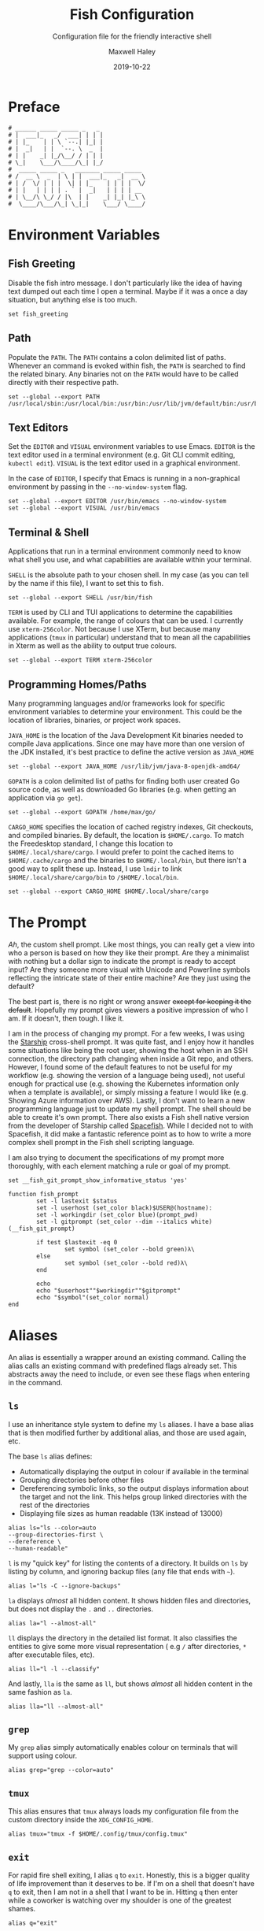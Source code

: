 #+TITLE: Fish Configuration
#+SUBTITLE: Configuration file for the friendly interactive shell 
#+AUTHOR: Maxwell Haley
#+EMAIL: maxwell.r.haley@gmail.com
#+DATE: 2019-10-22
#  LocalWords:  Kubernetes Autoscale Rollout Starship Spacefish repo

* Preface
	#+BEGIN_SRC fish :tangle yes :tangle config.fish
	# ______ _____ _____ _   _
	# |  ___|_   _/  ___| | | |
	# | |_    | | \ `--.| |_| |
	# |  _|   | |  `--. \  _  |
	# | |    _| |_/\__/ / | | |
	# \_|    \___/\____/\_| |_/
	#  _____ _____ _   _______ _____ _____ 
	# /  __ \  _  | \ | |  ___|_   _|  __ \
	# | /  \/ | | |  \| | |_    | | | |  \/
	# | |   | | | | . ` |  _|   | | | | __ 
	# | \__/\ \_/ / |\  | |    _| |_| |_\ \
	#  \____/\___/\_| \_|_|    \___/ \____/
	#+END_SRC

* Environment Variables
** Fish Greeting
	 Disable the fish intro message. I don't particularly like the idea of having
	 text dumped out each time I open a terminal. Maybe if it was a once a day
	 situation, but anything else is too much.

	 #+BEGIN_SRC fish :tangle yes :tangle config.fish
		 set fish_greeting
	 #+END_SRC

** Path 
	 Populate the ~PATH~. The ~PATH~ contains a colon delimited list of paths.
	 Whenever an command is evoked within fish, the ~PATH~ is searched to
	 find the related binary. Any binaries not on the ~PATH~ would have to be
	 called directly with their respective path.

	 #+BEGIN_SRC fish :tangle yes :tangle config.fish
		 set --global --export PATH /usr/local/sbin:/usr/local/bin:/usr/bin:/usr/lib/jvm/default/bin:/usr/bin/site_perl:/usr/bin/vendor_perl:/usr/bin/core_perl:/bin:/usr/games:/home/max/.local/bin:/usr/sbin:/sbin:/home/max/go/bin:/home/max/bin:/snap/bin:/home/max/.cargo/bin:/home/max/.yarn/bin
	 #+END_SRC

** Text Editors
	 Set the ~EDITOR~ and ~VISUAL~ environment variables to use Emacs. ~EDITOR~ is
	 the text editor used in a terminal environment (e.g. Git CLI commit editing,
	 ~kubectl edit~). ~VISUAL~ is the text editor used in a graphical environment.

	 In the case of ~EDITOR~, I specify that Emacs is running in a non-graphical
	 environment by passing in the ~--no-window-system~ flag.

	 #+BEGIN_SRC fish :tangle yes :tangle config.fish
		 set --global --export EDITOR /usr/bin/emacs --no-window-system
		 set --global --export VISUAL /usr/bin/emacs
	 #+END_SRC

** Terminal & Shell
	 Applications that run in a terminal environment commonly need to know what
	 shell you use, and what capabilities are available within your terminal.
	 
	 ~SHELL~ is the absolute path to your chosen shell. In my case (as you can
	 tell by the name if this file), I want to set this to fish.
	 
	 #+BEGIN_SRC fish :tangle yes :tangle config.fish
		 set --global --export SHELL /usr/bin/fish
	 #+END_SRC
	 
	 ~TERM~ is used by CLI and TUI applications to determine the capabilities
	 available. For example, the range of colours that can be used. I currently
	 use ~xterm-256color~. Not because I use XTerm, but because many applications
	 (~tmux~ in particular) understand that to mean all the capabilities in Xterm
	 as well as the ability to output true colours.
	 
	 #+BEGIN_SRC fish :tangle yes :tangle config.fish
		 set --global --export TERM xterm-256color
	 #+END_SRC
	 
** Programming Homes/Paths
	 Many programming languages and/or frameworks look for specific environment
	 variables to determine your environment. This could be the location of 
	 libraries, binaries, or project work spaces.
	 
	 ~JAVA_HOME~ is the location of the Java Development Kit binaries needed to
	 compile Java applications. Since one may have more than one version of the
	 JDK installed, it's best practice to define the active version as
	 ~JAVA_HOME~
	 
	 #+BEGIN_SRC fish :tangle yes :tangle config.fish
		 set --global --export JAVA_HOME /usr/lib/jvm/java-8-openjdk-amd64/
	 #+END_SRC
	 
	 ~GOPATH~ is a colon delimited list of paths for finding both user created
	 Go source code, as well as downloaded Go libraries (e.g. when getting an
	 application via ~go get~).
	 
	 #+BEGIN_SRC fish :tangle yes :tangle config.fish
		 set --global --export GOPATH /home/max/go/
	 #+END_SRC

	 ~CARGO_HOME~ specifies the location of cached registry indexes, Git
	 checkouts, and compiled binaries. By default, the location is ~$HOME/.cargo~.
	 To match the Freedesktop standard, I change this location to
	 ~$HOME/.local/share/cargo~. I would prefer to point the cached items to
	 ~$HOME/.cache/cargo~ and the binaries to ~$HOME/.local/bin~, but there
	 isn't a good way to split these up. Instead, I use ~lndir~ to link
	 ~$HOME/.local/share/cargo/bin~ to ~/$HOME/.local/bin~.

	 #+BEGIN_SRC fish :tangle yes :tangle config.fish
		 set --global --export CARGO_HOME $HOME/.local/share/cargo
	 #+END_SRC

* The Prompt
	/Ah/, the custom shell prompt. Like most things, you can really get a view
	into who a person is based on how they like their prompt. Are they a
	minimalist with nothing but a dollar sign to indicate the prompt is ready
	to accept input? Are they someone more visual with Unicode and Powerline
	symbols reflecting the intricate state of their entire machine? Are they just
	using the default?
	
	The best part is, there is no right or wrong answer +except for keeping it
	the default+. Hopefully my prompt gives viewers a positive impression of who
	I am. If it doesn't, then tough. I like it.
	
	I am in the process of changing my prompt. For a few weeks, I was using the
	[[https://starship.rs/][Starship]] cross-shell prompt. It was quite fast, and I enjoy how it handles
	some situations like being the root user, showing the host when in an
	SSH connection, the directory path changing when inside a Git repo, and
	others. However, I found some of the default features to not be useful
	for my workflow (e.g. showing the version of a language being used), not
	useful enough for practical use (e.g. showing the Kubernetes information
	only when a template is available), or simply missing a feature I would
	like (e.g. Showing Azure information over AWS). Lastly, I don't want to
	learn a new programming language just to update my shell prompt. The shell
	should be able to create it's own prompt. There also exists a Fish shell
	native version from the developer of Starship called [[https://github.com/matchai/spacefish][Spacefish]]. While
	I decided not to with Spacefish, it did make a fantastic reference point
	as to how to write a more complex shell prompt in the Fish shell scripting
	language.

	I am also trying to document the specifications of my prompt more thoroughly,
	with each element matching a rule or goal of my prompt.

	#+BEGIN_SRC fish :tangle yes :tangle config.fish
		set __fish_git_prompt_show_informative_status 'yes'

		function fish_prompt
				set -l lastexit $status
				set -l userhost (set_color black)$USER@(hostname):
				set -l workingdir (set_color blue)(prompt_pwd)
				set -l gitprompt (set_color --dim --italics white)(__fish_git_prompt)

				if test $lastexit -eq 0
						set symbol (set_color --bold green)λ\ 
				else
						set symbol (set_color --bold red)λ\ 
				end

				echo
				echo "$userhost""$workingdir""$gitprompt"
				echo "$symbol"(set_color normal)
		end
	#+END_SRC

* Aliases
	An alias is essentially a wrapper around an existing command. Calling the
	alias calls an existing command with predefined flags already set. This
	abstracts away the need to include, or even see these flags when entering
	in the command. 

** 	~ls~
	 I use an inheritance style system to define my ~ls~ aliases. I have a base
	 alias that is then modified further by additional alias, and those are used
	 again, etc.
	 
	 The base ~ls~ alias defines:
	 - Automatically displaying the output in colour if available in the terminal
	 - Grouping directories before other files
	 - Dereferencing symbolic links, so the output displays information about the
		 target and not the link. This helps group linked directories with the rest
		 of the directories
	 - Displaying file sizes as human readable (13K instead of 13000)

	#+BEGIN_SRC fish :tangle yes :tangle config.fish
		alias ls="ls --color=auto 
		--group-directories-first \
		--dereference \
		--human-readable"
	#+END_SRC

	~l~ is my "quick key" for listing the contents of a directory. It builds on
	~ls~ by listing by column, and ignoring backup files (any file that ends with
	~~~).

	#+BEGIN_SRC fish :tangle yes :tangle config.fish
		alias l="ls -C --ignore-backups"
	#+END_SRC

	~la~ displays /almost/ all hidden content. It shows hidden files and
	directories, but does not display the ~.~ and ~..~ directories.

	#+BEGIN_SRC fish :tangle yes :tangle config.fish
		alias la="l --almost-all"
	#+END_SRC

	~ll~ displays the directory in the detailed list format. It also classifies
	the entities to give some more visual representation ( e.g ~/~ after 
	directories, ~*~ after executable files, etc).

	#+BEGIN_SRC fish :tangle yes :tangle config.fish
		alias ll="l -l --classify"
	#+END_SRC
	
	And lastly, ~lla~ is the same as ~ll~, but shows /almost/ all hidden content
	in the same fashion as ~la~.
	
	#+BEGIN_SRC fish :tangle yes :tangle config.fish
		alias lla="ll --almost-all"
	#+END_SRC

** ~grep~
	 My ~grep~ alias simply automatically enables colour on terminals that will
	 support using colour.
	 
	#+BEGIN_SRC fish :tangle yes :tangle config.fish
		alias grep="grep --color=auto"
	#+END_SRC

** ~tmux~
	This alias ensures that ~tmux~ always loads my configuration file from the
	custom directory inside the ~XDG_CONFIG_HOME~.
	
	#+BEGIN_SRC fish :tangle yes :tangle config.fish
		alias tmux="tmux -f $HOME/.config/tmux/config.tmux"
	#+END_SRC

** ~exit~ 
	For rapid fire shell exiting, I alias ~q~ to ~exit~. Honestly, this is a
	bigger quality of life improvement than it deserves to be. If I'm on a
	shell that doesn't have ~q~ to exit, then I am not in a shell that I want
	to be in. Hitting ~q~ then enter while a coworker is watching over my shoulder
	is one of the greatest shames.
	
	#+BEGIN_SRC fish :tangle yes :tangle config.fish
		alias q="exit"
	#+END_SRC

** ~vim~
	 While I use Emacs as my day-to-day editor. There are some situations where I
	 do use Vim. Mostly if I need to make a quick edit in place while in the
	 terminal, or if I am on a remote machine where Emacs use isn't appropriate.
	 See my Micro-Vim Configuration file for more information.

	 #+BEGIN_SRC fish :tangle yes :tangle config.fish
		alias vim="vim -u $HOME/.config/vim/config.vim"
	 #+END_SRC

** Bookmarks
	 Bookmarks are aliases for changing to a commonly used directory. They start
	 with ~bk_~ for easy tab-completion cycling.

	#+BEGIN_SRC fish :tangle yes :tangle config.fish
		alias bk_config="cd $HOME/git/dotfiles"
		alias bk_go="cd $GOPATH"
	#+END_SRC

* Abbreviations
	While aliases abstract away default flags and arguments, abbreviations
	expose flags and arguments to be pondered on and manipulated. Entering an
	abbreviation followed by space or enter will expand that abbreviation to its
	full form. In the case of pressing space, this means one would be met with
	all of the flags and arguments prior to evoking the command.

	This is very practical for CLI tools that have many commands and flags, as
	well as just being able to have a near ready to run command without having
	to memorize the arguments needed or open the manpage.
	
	For example, the abbreviation ~gcheckb~ expands to ~git checkout -b~. Never
	again to I need to remember the flag to automatically create the branch on
	checkout. I prefer using long-form flags when possible, and abbreviations
	make is very easy to use them in my commands without having to type them in
	manually. An example of this benefit would be ~kcreate-cm-file~ expanding
	to ~kubectl create configmap --from-file=~. Lastly, in some cases I may
	want to put a placeholder in the command to remind me to enter in something
	that isn't marked with a flag. I can add these to the abbreviation, and after
	expanding it open the contents in my ~EDITOR~ with ~Alt+V~ to fill in what
	is needed. Very handy in my opinion.

** Git Abbreviations
	 Git is a fantastic source code management solution with a sometimes
	 annoying, sometimes awful, interface. Little inconsistencies here and there
	 mixed with an awkward combination of sub-commands and flags can make working
	 with Git on the CLI a hassle. You'll notice that none of these abbreviations
	 help with the interface issues, because I am a baddie.
	 
	 #+BEGIN_SRC fish :tangle yes :tangle config.fish
		 abbr --add --global gstat git status
		 abbr --add --global gcomm git commit
		 abbr --add --global gpush git push
		 abbr --add --global gpull git pull
		 abbr --add --global gfetch git fetch
		 abbr --add --global gadd git add
		 abbr --add --global gdiff git diff
		 abbr --add --global glog git log
		 abbr --add --global gcheck git checkout
		 abbr --add --global gcheckb git checkout -b
		 abbr --add --global gbranch git branch
	 #+END_SRC

** Docker Abbreviations
	As with the Git abbreviations, I haven't really taken full advantage of the
	expansion properties to make working with Docker easier. These are mostly
	just shortcuts.
	
	 #+BEGIN_SRC fish :tangle yes :tangle config.fish
		 abbr --add --global dattach docker attach
		 abbr --add --global dbuild docker build
		 abbr --add --global dcont docker container
		 abbr --add --global dexec docker exec
		 abbr --add --global dexb docker exec 
		 abbr --add --global dimg docker image
		 abbr --add --global dimgls docker images 
		 abbr --add --global dinsp docker inspect 
		 abbr --add --global dlogin docker login 
		 abbr --add --global dlogs docker logs 
		 abbr --add --global dps docker ps
		 abbr --add --global dpush docker push
		 abbr --add --global drun docker run
		 abbr --add --global dsec docker secret
		 abbr --add --global dserv docker service
		 abbr --add --global dstack docker stack
		 abbr --add --global dstart docker start
		 abbr --add --global dstop docker stop
		 abbr --add --global dswarm docker swarm
		 abbr --add --global dtag docker tag
		 abbr --add --global dtop docker top
		 abbr --add --global dvol docker volume
	 #+END_SRC

** Kubernetes Abbreviations
	 Now here is where I abuse abbreviations. Most of the K8 abbreviations
	 follow a common pattern:

	 - The letter ~k~
	 - The sub-command, or a short form version of the sub-command
	 - A hyphen
	 - The ~api-resource~, or the short form of the ~api-resource~
	 
	There is also often a base command that does not include the target resource,
	and a ~-file~ of the base command that is looking for a resource YAML
	template. I use this pattern to make it easy to tab-complete through possible
	abbreviations using the build in fish auto-complete interface, which gives
	an interactive menu and context.

*** Create
	 #+BEGIN_SRC fish :tangle yes :tangle config.fish
		 abbr --add --global kcreate kubectl create
		 abbr --add --global kcreate-file kubectl create --filename

		 abbr --add --global kcreate-cj kubectl create cronjob --image= --schedule=
		 abbr --add --global kcreate-clusterrolebindings kubectl clusterrolebinding
		 abbr --add --global kcreate-clusterroles kubectl clusterrole
		 abbr --add --global kcreate-cm kubectl create configmap
		 abbr --add --global kcreate-cm-file kubectl create configmap --from-file=
		 abbr --add --global kcreate-cm-literal kubectl create configmap --from-literal=
		 abbr --add --global kcreate-deploy kubectl create deployment --image=
		 abbr --add --global kcreate-ns kubectl create namespace
		 abbr --add --global kcreate-pc kubectl create priorityclass --value=
		 abbr --add --global kcreate-pdb kubectl create poddisruptionbudget --selector= --min-available=
		 abbr --add --global kcreate-quota kubectl create quota --hard=
		 abbr --add --global kcreate-role kubectl create role --verb= --resource=
		 abbr --add --global kcreate-rolebinding-clusterrole kubectl create rolebinding --clusterrole=
		 abbr --add --global kcreate-rolebinding-role kubectl create rolebinding --role=
		 abbr --add --global kcreate-secret-dr kubectl create secret docker-registry --docker-username= --docker-password= --docker-email= --docker-server=
		 abbr --add --global kcreate-secret-generic-file kubectl create secret generic --from-file=
		 abbr --add --global kcreate-secret-generic-literal kubectl create secret generic --from-literal=
		 abbr --add --global kcreate-secret-tls kubectl create secret tls --cert= --key=
		 abbr --add --global kcreate-svc-clusterip kubectl create service clusterip
		 abbr --add --global kcreate-svc-externalname kubectl create service externalname --external-name
		 abbr --add --global kcreate-svc-loadbalancer kubectl create service loadbalancer --tcp
		 abbr --add --global kcreate-svc-nodeport kubectl create service nodeport --tcp
		 abbr --add --global kcreate-svc-serviceaccount kubectl create service serviceaccount
	 #+END_SRC

*** Get
	 #+BEGIN_SRC fish :tangle yes :tangle config.fish
		 abbr --add --global kls kubectl get
		 abbr --add --global kls-file kubectl get --filename

		 abbr --add --global kls-apisvc kubectl get apiservices
		 abbr --add --global kls-cj kubectl get cronjobs
		 abbr --add --global kls-clusterrolebindings kubectl get clusterrolebindings
		 abbr --add --global kls-clusterroles kubectl get clusterroles
		 abbr --add --global kls-cm kubectl get configmaps
		 abbr --add --global kls-controllerrevisions kubectl get controllerrevisions
		 abbr --add --global kls-crd kubectl get customresourcedefinitions
		 abbr --add --global kls-cs kubectl get componentstatuses
		 abbr --add --global kls-csr kubectl get certificatesigningrequests
		 abbr --add --global kls-deploy kubectl get deployments
		 abbr --add --global kls-ds kubectl get daemonsets
		 abbr --add --global kls-ep kubectl get endpoints
		 abbr --add --global kls-ev kubectl get events
		 abbr --add --global kls-hpa kubectl get horizontalpodautoscalers
		 abbr --add --global kls-ing kubectl get ingresses
		 abbr --add --global kls-jobs kubectl get jobs
		 abbr --add --global kls-leases kubectl get leases
		 abbr --add --global kls-limits kubectl get limitranges
		 abbr --add --global kls-lsar kubectl get localsubjectaccessreviews
		 abbr --add --global kls-mwhc svc kubectl get mutatingwebhookconfigurations
		 abbr --add --global kls-netpol kubectl get networkpolicies
		 abbr --add --global kls-no kubectl get nodes
		 abbr --add --global kls-ns kubectl get namespaces
		 abbr --add --global kls-pc kubectl get priorityclasses
		 abbr --add --global kls-pdb kubectl get poddisruptionbudgets
		 abbr --add --global kls-po kubectl get pods
		 abbr --add --global kls-podtemplates kubectl get podtemplates
		 abbr --add --global kls-psp kubectl get podsecuritypolicies
		 abbr --add --global kls-pv kubectl get persistentvolumes
		 abbr --add --global kls-pvc kubectl get persistentvolumeclaims
		 abbr --add --global kls-quotas kubectl get resourcequotas
		 abbr --add --global kls-rc kubectl get replicationcontrollers
		 abbr --add --global kls-rolebindings kubectl get rolebindings
		 abbr --add --global kls-roles kubectl get roles
		 abbr --add --global kls-rs kubectl get replicasets
		 abbr --add --global kls-sa kubectl get serviceaccounts
		 abbr --add --global kls-sar kubectl get subjectaccessreviews
		 abbr --add --global kls-sc kubectl get storageclasses
		 abbr --add --global kls-secrets kubectl get secrets
		 abbr --add --global kls-ssac kubectl get selfsubjectaccessreviews
		 abbr --add --global kls-ssrr kubectl get selfsubjectrulesreviews
		 abbr --add --global kls-sts kubectl get statefulsets
		 abbr --add --global kls-volumeattachements kubectl get volumeattachments
		 abbr --add --global kls-vwhc kubectl get validatingwebhookconfigurations
	 #+END_SRC
*** Run
	 #+BEGIN_SRC fish :tangle yes :tangle config.fish
		 abbr --add --global krun kubectl run --image=
		 abbr --add --global krun-port kubectl run --image= --port=
	 #+END_SRC
*** Expose
	 #+BEGIN_SRC fish :tangle yes :tangle config.fish
		 abbr --add --global kexp kubectl expose --port= --target-port= \# Target is host
		 abbr --add --global kexp-file kubectl expose --filename --port= --target-port= \# Target is host

		 abbr --add --global kexp-po kubectl expose pod --port= --target-port= \# Target is host
		 abbr --add --global kexp-svc kubectl expose service --port= --target-port= \# Target is host
		 abbr --add --global kexp-rc kubectl expose replicationcontroller --port= --target-port= \# Target is host
		 abbr --add --global kexp-deploy kubectl expose deployment --port= --target-port= \# Target is host
		 abbr --add --global kexp-rs kubectl expose replicaset --port= --target-port= \# Target is host
	 #+END_SRC
*** Delete
	 #+BEGIN_SRC fish :tangle yes :tangle config.fish
		 abbr --add --global krm kubectl delete
		 abbr --add --global krm-file kubectl delete --filename

		 abbr --add --global krm-apisvc kubectl delete apiservice
		 abbr --add --global krm-cj kubectl delete cronjob
		 abbr --add --global krm-clusterrolebinding kubectl delete clusterrolebinding
		 abbr --add --global krm-clusterrole kubectl delete clusterrole
		 abbr --add --global krm-cm kubectl delete configmap
		 abbr --add --global krm-controllerrevision kubectl delete controllerrevision
		 abbr --add --global krm-crd kubectl delete customresourcedefinition
		 abbr --add --global krm-cs kubectl delete componentstatuse
		 abbr --add --global krm-csr kubectl delete certificatesigningrequest
		 abbr --add --global krm-deploy kubectl delete deployment
		 abbr --add --global krm-ds kubectl delete daemonset
		 abbr --add --global krm-ep kubectl delete endpoint
		 abbr --add --global krm-ev kubectl delete event
		 abbr --add --global krm-hpa kubectl delete horizontalpodautoscaler
		 abbr --add --global krm-ing kubectl delete ingresse
		 abbr --add --global krm-jobs kubectl delete job
		 abbr --add --global krm-lease kubectl delete lease
		 abbr --add --global krm-limit kubectl delete limitrange
		 abbr --add --global krm-lsar kubectl delete localsubjectaccessreview
		 abbr --add --global krm-mwhc svc kubectl delete mutatingwebhookconfiguration
		 abbr --add --global krm-netpol kubectl delete networkpolicie
		 abbr --add --global krm-no kubectl delete node
		 abbr --add --global krm-ns kubectl delete namespace
		 abbr --add --global krm-pc kubectl delete priorityclasse
		 abbr --add --global krm-pdb kubectl delete poddisruptionbuddelete
		 abbr --add --global krm-po kubectl delete pod
		 abbr --add --global krm-podtemplate kubectl delete podtemplate
		 abbr --add --global krm-psp kubectl delete podsecuritypolicie
		 abbr --add --global krm-pv kubectl delete persistentvolume
		 abbr --add --global krm-pvc kubectl delete persistentvolumeclaim
		 abbr --add --global krm-quota kubectl delete resourcequota
		 abbr --add --global krm-rc kubectl delete replicationcontroller
		 abbr --add --global krm-rolebinding kubectl delete rolebinding
		 abbr --add --global krm-role kubectl delete role
		 abbr --add --global krm-rs kubectl delete replicaset
		 abbr --add --global krm-sa kubectl delete serviceaccount
		 abbr --add --global krm-sar kubectl delete subjectaccessreview
		 abbr --add --global krm-sc kubectl delete storageclasse
		 abbr --add --global krm-secret kubectl delete secret
		 abbr --add --global krm-ssac kubectl delete selfsubjectaccessreview
		 abbr --add --global krm-ssrr kubectl delete selfsubjectrulesreview
		 abbr --add --global krm-sts kubectl delete statefulset
		 abbr --add --global krm-volumeattachement kubectl delete volumeattachment
		 abbr --add --global krm-vwhc kubectl delete validatingwebhookconfiguration

	 #+END_SRC
*** Apply
	 #+BEGIN_SRC fish :tangle yes :tangle config.fish
		 abbr --add --global kapply kubectl apply -f
		 abbr --add --global kapply-edit-last kubectl apply edit-last-applied
		 abbr --add --global kapply-set-last kubectl apply set-last-applied
		 abbr --add --global kapply-view-last kubectl apply view-last-applied
	 #+END_SRC
*** Annotate
	 #+BEGIN_SRC fish :tangle yes :tangle config.fish
		 abbr --add --global kann kubectl annotate
		 abbr --add --global kann-file kubectl annotate --filename

		 abbr --add --global kann-apisvc kubectl annotate apiservices
		 abbr --add --global kann-cj kubectl annotate cronjobs
		 abbr --add --global kann-clusterrolebindings kubectl annotate clusterrolebindings
		 abbr --add --global kann-clusterroles kubectl annotate clusterroles
		 abbr --add --global kann-cm kubectl annotate configmaps
		 abbr --add --global kann-controllerrevisions kubectl annotate controllerrevisions
		 abbr --add --global kann-crd kubectl annotate customresourcedefinitions
		 abbr --add --global kann-cs kubectl annotate componentstatuses
		 abbr --add --global kann-csr kubectl annotate certificatesigningrequests
		 abbr --add --global kann-deploy kubectl annotate deployments
		 abbr --add --global kann-ds kubectl annotate daemonsets
		 abbr --add --global kann-ep kubectl annotate endpoints
		 abbr --add --global kann-ev kubectl annotate events
		 abbr --add --global kann-hpa kubectl annotate horizontalpodautoscalers
		 abbr --add --global kann-ing kubectl annotate ingresses
		 abbr --add --global kann-jobs kubectl annotate jobs
		 abbr --add --global kann-leases kubectl annotate leases
		 abbr --add --global kann-limits kubectl annotate limitranges
		 abbr --add --global kann-lsar kubectl annotate localsubjectaccessreviews
		 abbr --add --global kann-mwhc svc kubectl annotate mutatingwebhookconfigurations
		 abbr --add --global kann-netpol kubectl annotate networkpolicies
		 abbr --add --global kann-no kubectl annotate nodes
		 abbr --add --global kann-ns kubectl annotate namespaces
		 abbr --add --global kann-pc kubectl annotate priorityclasses
		 abbr --add --global kann-pdb kubectl annotate poddisruptionbudannotates
		 abbr --add --global kann-po kubectl annotate pods
		 abbr --add --global kann-podtemplates kubectl annotate podtemplates
		 abbr --add --global kann-psp kubectl annotate podsecuritypolicies
		 abbr --add --global kann-pv kubectl annotate persistentvolumes
		 abbr --add --global kann-pvc kubectl annotate persistentvolumeclaims
		 abbr --add --global kann-quotas kubectl annotate resourcequotas
		 abbr --add --global kann-rc kubectl annotate replicationcontrollers
		 abbr --add --global kann-rolebindings kubectl annotate rolebindings
		 abbr --add --global kann-roles kubectl annotate roles
		 abbr --add --global kann-rs kubectl annotate replicasets
		 abbr --add --global kann-sa kubectl annotate serviceaccounts
		 abbr --add --global kann-sar kubectl annotate subjectaccessreviews
		 abbr --add --global kann-sc kubectl annotate storageclasses
		 abbr --add --global kann-secrets kubectl annotate secrets
		 abbr --add --global kann-ssac kubectl annotate selfsubjectaccessreviews
		 abbr --add --global kann-ssrr kubectl annotate selfsubjectrulesreviews
		 abbr --add --global kann-sts kubectl annotate statefulsets
		 abbr --add --global kann-volumeattachements kubectl annotate volumeattachments
		 abbr --add --global kann-vwhc kubectl annotate validatingwebhookconfigurations

	 #+END_SRC
*** Autoscale
	 #+BEGIN_SRC fish :tangle yes :tangle config.fish
		 abbr --add --global kauto kubectl autoscale --max=
		 abbr --add --global kauto-file kubectl autoscale --filename --max=
	 #+END_SRC
*** Autoscale
	 #+BEGIN_SRC fish :tangle yes :tangle config.fish
		 abbr --add --global kauto kubectl autoscale --max=
		 abbr --add --global kauto-file kubectl autoscale --filename --max=

		 abbr --add --global kauto-deploy kubectl autoscale deployment --max=
		 abbr --add --global kauto-rc kubectl autoscale replicationcontroller --max=
		 abbr --add --global kauto-rs kubectl autoscale replicaset --max=
		 abbr --add --global kauto-sts kubectl autoscale statefulset --max=
	 #+END_SRC
*** Convert
	 #+BEGIN_SRC fish :tangle yes :tangle config.fish
		 abbr --add --global kconvert kubectl convert --filename
	 #+END_SRC
*** Diff
	 #+BEGIN_SRC fish :tangle yes :tangle config.fish
		 abbr --add --global kdiff kubectl diff --filename
	 #+END_SRC
*** Edit
	 #+BEGIN_SRC fish :tangle yes :tangle config.fish
		 abbr --add --global ked kubectl edit

		 abbr --add --global ked-apisvc kubectl edit apiservice
		 abbr --add --global ked-cj kubectl edit cronjob
		 abbr --add --global ked-clusterrolebinding kubectl edit clusterrolebinding
		 abbr --add --global ked-clusterrole kubectl edit clusterrole
		 abbr --add --global ked-cm kubectl edit configmap
		 abbr --add --global ked-controllerrevision kubectl edit controllerrevision
		 abbr --add --global ked-crd kubectl edit customresourcedefinition
		 abbr --add --global ked-cs kubectl edit componentstatuse
		 abbr --add --global ked-csr kubectl edit certificatesigningrequest
		 abbr --add --global ked-deploy kubectl edit deployment
		 abbr --add --global ked-ds kubectl edit daemonset
		 abbr --add --global ked-ep kubectl edit endpoint
		 abbr --add --global ked-ev kubectl edit event
		 abbr --add --global ked-hpa kubectl edit horizontalpodautoscaler
		 abbr --add --global ked-ing kubectl edit ingresse
		 abbr --add --global ked-jobs kubectl edit job
		 abbr --add --global ked-lease kubectl edit lease
		 abbr --add --global ked-limit kubectl edit limitrange
		 abbr --add --global ked-lsar kubectl edit localsubjectaccessreview
		 abbr --add --global ked-mwhc svc kubectl edit mutatingwebhookconfiguration
		 abbr --add --global ked-netpol kubectl edit networkpolicie
		 abbr --add --global ked-no kubectl edit node
		 abbr --add --global ked-ns kubectl edit namespace
		 abbr --add --global ked-pc kubectl edit priorityclasse
		 abbr --add --global ked-pdb kubectl edit poddisruptionbudedit
		 abbr --add --global ked-po kubectl edit pod
		 abbr --add --global ked-podtemplate kubectl edit podtemplate
		 abbr --add --global ked-psp kubectl edit podsecuritypolicie
		 abbr --add --global ked-pv kubectl edit persistentvolume
		 abbr --add --global ked-pvc kubectl edit persistentvolumeclaim
		 abbr --add --global ked-quota kubectl edit resourcequota
		 abbr --add --global ked-rc kubectl edit replicationcontroller
		 abbr --add --global ked-rolebinding kubectl edit rolebinding
		 abbr --add --global ked-role kubectl edit role
		 abbr --add --global ked-rs kubectl edit replicaset
		 abbr --add --global ked-sa kubectl edit serviceaccount
		 abbr --add --global ked-sar kubectl edit subjectaccessreview
		 abbr --add --global ked-sc kubectl edit storageclasse
		 abbr --add --global ked-secret kubectl edit secret
		 abbr --add --global ked-ssac kubectl edit selfsubjectaccessreview
		 abbr --add --global ked-ssrr kubectl edit selfsubjectrulesreview
		 abbr --add --global ked-sts kubectl edit statefulset
		 abbr --add --global ked-volumeattachement kubectl edit volumeattachment
		 abbr --add --global ked-vwhc kubectl edit validatingwebhookconfiguration

	 #+END_SRC
*** Label
	 #+BEGIN_SRC fish :tangle yes :tangle config.fish
		 abbr --add --global klabel kubectl label
		 abbr --add --global klabel-file kubectl label --filename

		 abbr --add --global klabel-apisvc kubectl label apiservices
		 abbr --add --global klabel-cj kubectl label cronjobs
		 abbr --add --global klabel-clusterrolebindings kubectl label clusterrolebindings
		 abbr --add --global klabel-clusterroles kubectl label clusterroles
		 abbr --add --global klabel-cm kubectl label configmaps
		 abbr --add --global klabel-controllerrevisions kubectl label controllerrevisions
		 abbr --add --global klabel-crd kubectl label customresourcedefinitions
		 abbr --add --global klabel-cs kubectl label componentstatuses
		 abbr --add --global klabel-csr kubectl label certificatesigningrequests
		 abbr --add --global klabel-deploy kubectl label deployments
		 abbr --add --global klabel-ds kubectl label daemonsets
		 abbr --add --global klabel-ep kubectl label endpoints
		 abbr --add --global klabel-ev kubectl label events
		 abbr --add --global klabel-hpa kubectl label horizontalpodautoscalers
		 abbr --add --global klabel-ing kubectl label ingresses
		 abbr --add --global klabel-jobs kubectl label jobs
		 abbr --add --global klabel-leases kubectl label leases
		 abbr --add --global klabel-limits kubectl label limitranges
		 abbr --add --global klabel-lsar kubectl label localsubjectaccessreviews
		 abbr --add --global klabel-mwhc svc kubectl label mutatingwebhookconfigurations
		 abbr --add --global klabel-netpol kubectl label networkpolicies
		 abbr --add --global klabel-no kubectl label nodes
		 abbr --add --global klabel-ns kubectl label namespaces
		 abbr --add --global klabel-pc kubectl label priorityclasses
		 abbr --add --global klabel-pdb kubectl label poddisruptionbudlabels
		 abbr --add --global klabel-po kubectl label pods
		 abbr --add --global klabel-podtemplates kubectl label podtemplates
		 abbr --add --global klabel-psp kubectl label podsecuritypolicies
		 abbr --add --global klabel-pv kubectl label persistentvolumes
		 abbr --add --global klabel-pvc kubectl label persistentvolumeclaims
		 abbr --add --global klabel-quotas kubectl label resourcequotas
		 abbr --add --global klabel-rc kubectl label replicationcontrollers
		 abbr --add --global klabel-rolebindings kubectl label rolebindings
		 abbr --add --global klabel-roles kubectl label roles
		 abbr --add --global klabel-rs kubectl label replicasets
		 abbr --add --global klabel-sa kubectl label serviceaccounts
		 abbr --add --global klabel-sar kubectl label subjectaccessreviews
		 abbr --add --global klabel-sc kubectl label storageclasses
		 abbr --add --global klabel-secrets kubectl label secrets
		 abbr --add --global klabel-ssac kubectl label selfsubjectaccessreviews
		 abbr --add --global klabel-ssrr kubectl label selfsubjectrulesreviews
		 abbr --add --global klabel-sts kubectl label statefulsets
		 abbr --add --global klabel-volumeattachements kubectl label volumeattachments
		 abbr --add --global klabel-vwhc kubectl label validatingwebhookconfigurations

	 #+END_SRC
*** Patch
	 #+BEGIN_SRC fish :tangle yes :tangle config.fish
		 abbr --add --global kpatch kubectl patch --patch
		 abbr --add --global kpatch-file kubectl patch --filename --patch

		 abbr --add --global kpatch-apisvc kubectl patch apiservice --patch
		 abbr --add --global kpatch-cj kubectl patch cronjob --patch
		 abbr --add --global kpatch-clusterrolebinding kubectl patch clusterrolebinding --patch
		 abbr --add --global kpatch-clusterrole kubectl patch clusterrole --patch
		 abbr --add --global kpatch-cm kubectl patch configmap --patch
		 abbr --add --global kpatch-controllerrevision kubectl patch controllerrevision --patch
		 abbr --add --global kpatch-crd kubectl patch customresourcedefinition --patch
		 abbr --add --global kpatch-cs kubectl patch componentstatuse --patch
		 abbr --add --global kpatch-csr kubectl patch certificatesigningrequest --patch
		 abbr --add --global kpatch-deploy kubectl patch deployment --patch
		 abbr --add --global kpatch-ds kubectl patch daemonset --patch
		 abbr --add --global kpatch-ep kubectl patch endpoint --patch
		 abbr --add --global kpatch-ev kubectl patch event --patch
		 abbr --add --global kpatch-hpa kubectl patch horizontalpodautoscaler --patch
		 abbr --add --global kpatch-ing kubectl patch ingresse --patch
		 abbr --add --global kpatch-jobs kubectl patch job --patch
		 abbr --add --global kpatch-lease kubectl patch lease --patch
		 abbr --add --global kpatch-limit kubectl patch limitrange --patch
		 abbr --add --global kpatch-lsar kubectl patch localsubjectaccessreview --patch
		 abbr --add --global kpatch-mwhc svc kubectl patch mutatingwebhookconfiguration --patch
		 abbr --add --global kpatch-netpol kubectl patch networkpolicie --patch
		 abbr --add --global kpatch-no kubectl patch node --patch
		 abbr --add --global kpatch-ns kubectl patch namespace --patch
		 abbr --add --global kpatch-pc kubectl patch priorityclasse --patch
		 abbr --add --global kpatch-pdb kubectl patch poddisruptionbudpatch --patch
		 abbr --add --global kpatch-po kubectl patch pod --patch
		 abbr --add --global kpatch-podtemplate kubectl patch podtemplate --patch
		 abbr --add --global kpatch-psp kubectl patch podsecuritypolicie --patch
		 abbr --add --global kpatch-pv kubectl patch persistentvolume --patch
		 abbr --add --global kpatch-pvc kubectl patch persistentvolumeclaim --patch
		 abbr --add --global kpatch-quota kubectl patch resourcequota --patch
		 abbr --add --global kpatch-rc kubectl patch replicationcontroller --patch
		 abbr --add --global kpatch-rolebinding kubectl patch rolebinding --patch
		 abbr --add --global kpatch-role kubectl patch role --patch
		 abbr --add --global kpatch-rs kubectl patch replicaset --patch
		 abbr --add --global kpatch-sa kubectl patch serviceaccount --patch
		 abbr --add --global kpatch-sar kubectl patch subjectaccessreview --patch
		 abbr --add --global kpatch-sc kubectl patch storageclasse --patch
		 abbr --add --global kpatch-secret kubectl patch secret --patch
		 abbr --add --global kpatch-ssac kubectl patch selfsubjectaccessreview --patch
		 abbr --add --global kpatch-ssrr kubectl patch selfsubjectrulesreview --patch
		 abbr --add --global kpatch-sts kubectl patch statefulset --patch
		 abbr --add --global kpatch-volumeattachement kubectl patch volumeattachment --patch
		 abbr --add --global kpatch-vwhc kubectl patch validatingwebhookconfiguration --patch

	 #+END_SRC
*** Replace
	 #+BEGIN_SRC fish :tangle yes :tangle config.fish
		 abbr --add --global kreplace kubectl replace --filename
	 #+END_SRC
*** Rollout
	 #+BEGIN_SRC fish :tangle yes :tangle config.fish
		 abbr --add --global kroll kubectl rollout
		 abbr --add --global kroll-file kubectl rollout history --filename

		 abbr --add --global kroll-hist-deploy kubectl rollout history deployment
		 abbr --add --global kroll-hist-ds kubectl rollout history daemonset
		 abbr --add --global kroll-hist-sts kubectl rollout history statefulset

		 abbr --add --global kroll-pause-deploy kubectl rollout pause deployment
		 abbr --add --global kroll-pause-ds kubectl rollout pause daemonset
		 abbr --add --global kroll-pause-sts kubectl rollout pause statefulset

		 abbr --add --global kroll-restart-deploy kubectl rollout restart deployment
		 abbr --add --global kroll-restart-ds kubectl rollout restart daemonset
		 abbr --add --global kroll-restart-sts kubectl rollout restart statefulset

		 abbr --add --global kroll-resume-deploy kubectl rollout resume deployment
		 abbr --add --global kroll-resume-ds kubectl rollout resume daemonset
		 abbr --add --global kroll-resume-sts kubectl rollout resume statefulset

		 abbr --add --global kroll-status-deploy kubectl rollout status deployment
		 abbr --add --global kroll-status-ds kubectl rollout status daemonset
		 abbr --add --global kroll-status-sts kubectl rollout status statefulset

		 abbr --add --global kroll-undo-deploy kubectl rollout undo deployment
		 abbr --add --global kroll-undo-ds kubectl rollout undo daemonset
		 abbr --add --global kroll-undo-sts kubectl rollout undo statefulset

	 #+END_SRC
*** Scale
	 #+BEGIN_SRC fish :tangle yes :tangle config.fish
		 abbr --add --global kscale kubectl scale --replicas=
		 abbr --add --global kscale-file kubectl scale --filename --replicas=

		 abbr --add --global kscale-deploy kubectl scale deployment --replicas=
		 abbr --add --global kscale-rc kubectl scale replicationcontroller --replicas=
		 abbr --add --global kscale-rs kubectl scale replicaset --replicas=
		 abbr --add --global kscale-sts kubectl scale statefulset --replicas=

	 #+END_SRC
*** Set
	 #+BEGIN_SRC fish :tangle yes :tangle config.fish
		 abbr --add --global kset kubectl set
		 abbr --add --global kset-file kubectl set --filename

		 abbr --add --global kset-env-ds kubectl set env daemonset
		 abbr --add --global kset-env-deploy kubectl set env deployment
		 abbr --add --global kset-env-job kubectl set env job
		 abbr --add --global kset-env-po kubectl set env pod
		 abbr --add --global kset-env-rc kubectl set env replicationcontroller
		 abbr --add --global kset-env-rs kubectl set env replicaset

		 abbr --add --global kset-image-ds kubectl set image daemonset
		 abbr --add --global kset-image-deploy kubectl set image deployment
		 abbr --add --global kset-image-job kubectl set image job
		 abbr --add --global kset-image-po kubectl set image pod
		 abbr --add --global kset-image-rc kubectl set image replicationcontroller
		 abbr --add --global kset-image-rs kubectl set image replicaset

		 abbr --add --global kset-resources-apisvc kubectl set resources apiservice 
		 abbr --add --global kset-resources-cj kubectl set resources cronjob 
		 abbr --add --global kset-resources-clusterrolebinding kubectl set resources clusterrolebinding 
		 abbr --add --global kset-resources-clusterrole kubectl set resources clusterrole 
		 abbr --add --global kset-resources-cm kubectl set resources configmap 
		 abbr --add --global kset-resources-controllerrevision kubectl set resources controllerrevision 
		 abbr --add --global kset-resources-crd kubectl set resources customresourcedefinition 
		 abbr --add --global kset-resources-cs kubectl set resources componentstatuse 
		 abbr --add --global kset-resources-csr kubectl set resources certificatesigningrequest 
		 abbr --add --global kset-resources-deploy kubectl set resources deployment 
		 abbr --add --global kset-resources-ds kubectl set resources daemonset 
		 abbr --add --global kset-resources-ep kubectl set resources endpoint 
		 abbr --add --global kset-resources-ev kubectl set resources event 
		 abbr --add --global kset-resources-hpa kubectl set resources horizontalpodautoscaler 
		 abbr --add --global kset-resources-ing kubectl set resources ingresse 
		 abbr --add --global kset-resources-jobs kubectl set resources job 
		 abbr --add --global kset-resources-lease kubectl set resources lease 
		 abbr --add --global kset-resources-limit kubectl set resources limitrange 
		 abbr --add --global kset-resources-lsar kubectl set resources localsubjectaccessreview 
		 abbr --add --global kset-resources-mwhc svc kubectl set resources mutatingwebhookconfiguration 
		 abbr --add --global kset-resources-netpol kubectl set resources networkpolicie 
		 abbr --add --global kset-resources-no kubectl set resources node 
		 abbr --add --global kset-resources-ns kubectl set resources namespace 
		 abbr --add --global kset-resources-pc kubectl set resources priorityclasse 
		 abbr --add --global kset-resources-pdb kubectl set resources poddisruptionbudset resources 
		 abbr --add --global kset-resources-po kubectl set resources pod 
		 abbr --add --global kset-resources-podtemplate kubectl set resources podtemplate 
		 abbr --add --global kset-resources-psp kubectl set resources podsecuritypolicie 
		 abbr --add --global kset-resources-pv kubectl set resources persistentvolume 
		 abbr --add --global kset-resources-pvc kubectl set resources persistentvolumeclaim 
		 abbr --add --global kset-resources-quota kubectl set resources resourcequota 
		 abbr --add --global kset-resources-rc kubectl set resources replicationcontroller 
		 abbr --add --global kset-resources-rolebinding kubectl set resources rolebinding 
		 abbr --add --global kset-resources-role kubectl set resources role 
		 abbr --add --global kset-resources-rs kubectl set resources replicaset 
		 abbr --add --global kset-resources-sa kubectl set resources serviceaccount 
		 abbr --add --global kset-resources-sar kubectl set resources subjectaccessreview 
		 abbr --add --global kset-resources-sc kubectl set resources storageclasse 
		 abbr --add --global kset-resources-secret kubectl set resources secret 
		 abbr --add --global kset-resources-ssac kubectl set resources selfsubjectaccessreview 
		 abbr --add --global kset-resources-ssrr kubectl set resources selfsubjectrulesreview 
		 abbr --add --global kset-resources-sts kubectl set resources statefulset 
		 abbr --add --global kset-resources-volumeattachement kubectl set resources volumeattachment 
		 abbr --add --global kset-resources-vwhc kubectl set resources validatingwebhookconfiguration 

		 abbr --add --global kset-selector-apisvc kubectl set selector apiservice 
		 abbr --add --global kset-selector-cj kubectl set selector cronjob 
		 abbr --add --global kset-selector-clusterrolebinding kubectl set selector clusterrolebinding 
		 abbr --add --global kset-selector-clusterrole kubectl set selector clusterrole 
		 abbr --add --global kset-selector-cm kubectl set selector configmap 
		 abbr --add --global kset-selector-controllerrevision kubectl set selector controllerrevision 
		 abbr --add --global kset-selector-crd kubectl set selector customresourcedefinition 
		 abbr --add --global kset-selector-cs kubectl set selector componentstatuse 
		 abbr --add --global kset-selector-csr kubectl set selector certificatesigningrequest 
		 abbr --add --global kset-selector-deploy kubectl set selector deployment 
		 abbr --add --global kset-selector-ds kubectl set selector daemonset 
		 abbr --add --global kset-selector-ep kubectl set selector endpoint 
		 abbr --add --global kset-selector-ev kubectl set selector event 
		 abbr --add --global kset-selector-hpa kubectl set selector horizontalpodautoscaler 
		 abbr --add --global kset-selector-ing kubectl set selector ingresse 
		 abbr --add --global kset-selector-jobs kubectl set selector job 
		 abbr --add --global kset-selector-lease kubectl set selector lease 
		 abbr --add --global kset-selector-limit kubectl set selector limitrange 
		 abbr --add --global kset-selector-lsar kubectl set selector localsubjectaccessreview 
		 abbr --add --global kset-selector-mwhc svc kubectl set selector mutatingwebhookconfiguration 
		 abbr --add --global kset-selector-netpol kubectl set selector networkpolicie 
		 abbr --add --global kset-selector-no kubectl set selector node 
		 abbr --add --global kset-selector-ns kubectl set selector namespace 
		 abbr --add --global kset-selector-pc kubectl set selector priorityclasse 
		 abbr --add --global kset-selector-pdb kubectl set selector poddisruptionbudset selector 
		 abbr --add --global kset-selector-po kubectl set selector pod 
		 abbr --add --global kset-selector-podtemplate kubectl set selector podtemplate 
		 abbr --add --global kset-selector-psp kubectl set selector podsecuritypolicie 
		 abbr --add --global kset-selector-pv kubectl set selector persistentvolume 
		 abbr --add --global kset-selector-pvc kubectl set selector persistentvolumeclaim 
		 abbr --add --global kset-selector-quota kubectl set selector resourcequota 
		 abbr --add --global kset-selector-rc kubectl set selector replicationcontroller 
		 abbr --add --global kset-selector-rolebinding kubectl set selector rolebinding 
		 abbr --add --global kset-selector-role kubectl set selector role 
		 abbr --add --global kset-selector-rs kubectl set selector replicaset 
		 abbr --add --global kset-selector-sa kubectl set selector serviceaccount 
		 abbr --add --global kset-selector-sar kubectl set selector subjectaccessreview 
		 abbr --add --global kset-selector-sc kubectl set selector storageclasse 
		 abbr --add --global kset-selector-secret kubectl set selector secret 
		 abbr --add --global kset-selector-ssac kubectl set selector selfsubjectaccessreview 
		 abbr --add --global kset-selector-ssrr kubectl set selector selfsubjectrulesreview 
		 abbr --add --global kset-selector-sts kubectl set selector statefulset 
		 abbr --add --global kset-selector-volumeattachement kubectl set selector volumeattachment 
		 abbr --add --global kset-selector-vwhc kubectl set selector validatingwebhookconfiguration 

		 abbr --add --global kset-sa-ds kubectl set serviceaccount daemonset
		 abbr --add --global kset-sa-deploy kubectl set serviceaccount deployment
		 abbr --add --global kset-sa-job kubectl set serviceaccount job
		 abbr --add --global kset-sa-po kubectl set serviceaccount pod
		 abbr --add --global kset-sa-rc kubectl set serviceaccount replicationcontroller
		 abbr --add --global kset-sa-rs kubectl set serviceaccount replicaset

		 abbr --add --global kset-subject-clusterrolebinding kubectl set subject clusterrolebinding
		 abbr --add --global kset-subject-rolebinding kubectl set subject rolebinding

	 #+END_SRC
*** Wait
	 #+BEGIN_SRC fish :tangle yes :tangle config.fish
		 abbr --add --global kwait kubectl wait --for
		 abbr --add --global kwait-file kubectl wait apiservice --filename --for

		 abbr --add --global kwait-apisvc kubectl wait apiservice --for
		 abbr --add --global kwait-cj kubectl wait cronjob --for
		 abbr --add --global kwait-clusterrolebinding kubectl wait clusterrolebinding 
		 abbr --add --global kwait-clusterrole kubectl wait clusterrole --for
		 abbr --add --global kwait-cm kubectl wait configmap --for
		 abbr --add --global kwait-controllerrevision kubectl wait controllerrevision --for
		 abbr --add --global kwait-crd kubectl wait customresourcedefinition --for
		 abbr --add --global kwait-cs kubectl wait componentstatuse --for
		 abbr --add --global kwait-csr kubectl wait certificatesigningrequest --for
		 abbr --add --global kwait-deploy kubectl wait deployment --for
		 abbr --add --global kwait-ds kubectl wait daemonset --for
		 abbr --add --global kwait-ep kubectl wait endpoint --for
		 abbr --add --global kwait-ev kubectl wait event --for
		 abbr --add --global kwait-hpa kubectl wait horizontalpodautoscaler --for
		 abbr --add --global kwait-ing kubectl wait ingresse --for
		 abbr --add --global kwait-jobs kubectl wait job --for
		 abbr --add --global kwait-lease kubectl wait lease --for
		 abbr --add --global kwait-limit kubectl wait limitrange --for
		 abbr --add --global kwait-lsar kubectl wait localsubjectaccessreview --for
		 abbr --add --global kwait-mwhc svc kubectl wait mutatingwebhookconfiguration --for
		 abbr --add --global kwait-netpol kubectl wait networkpolicie --for
		 abbr --add --global kwait-no kubectl wait node --for
		 abbr --add --global kwait-ns kubectl wait namespace --for
		 abbr --add --global kwait-pc kubectl wait priorityclasse --for
		 abbr --add --global kwait-pdb kubectl wait poddisruptionbudwait --for
		 abbr --add --global kwait-po kubectl wait pod --for
		 abbr --add --global kwait-podtemplate kubectl wait podtemplate --for
		 abbr --add --global kwait-psp kubectl wait podsecuritypolicie --for
		 abbr --add --global kwait-pv kubectl wait persistentvolume --for
		 abbr --add --global kwait-pvc kubectl wait persistentvolumeclaim --for
		 abbr --add --global kwait-quota kubectl wait resourcequota --for
		 abbr --add --global kwait-rc kubectl wait replicationcontroller --for
		 abbr --add --global kwait-rolebinding kubectl wait rolebinding --for
		 abbr --add --global kwait-role kubectl wait role --for
		 abbr --add --global kwait-rs kubectl wait replicaset --for
		 abbr --add --global kwait-sa kubectl wait serviceaccount --for
		 abbr --add --global kwait-sar kubectl wait subjectaccessreview --for
		 abbr --add --global kwait-sc kubectl wait storageclasse --for
		 abbr --add --global kwait-secret kubectl wait secret --for
		 abbr --add --global kwait-ssac kubectl wait selfsubjectaccessreview --for
		 abbr --add --global kwait-ssrr kubectl wait selfsubjectrulesreview --for
		 abbr --add --global kwait-sts kubectl wait statefulset --for
		 abbr --add --global kwait-volumeattachement kubectl wait volumeattachment --for
		 abbr --add --global kwait-vwhc kubectl wait validatingwebhookconfiguration --for

	 #+END_SRC
*** Describe
	 #+BEGIN_SRC fish :tangle yes :tangle config.fish
		 abbr --add --global kdesc kubectl describe
		 abbr --add --global kdesc-file kubectl describe --filename

		 abbr --add --global kdesc-apisvc kubectl describe apiservices
		 abbr --add --global kdesc-cj kubectl describe cronjobs
		 abbr --add --global kdesc-clusterrolebindings kubectl describe clusterrolebindings
		 abbr --add --global kdesc-clusterroles kubectl describe clusterroles
		 abbr --add --global kdesc-cm kubectl describe configmaps
		 abbr --add --global kdesc-controllerrevisions kubectl describe controllerrevisions
		 abbr --add --global kdesc-crd kubectl describe customresourcedefinitions
		 abbr --add --global kdesc-cs kubectl describe componentstatuses
		 abbr --add --global kdesc-csr kubectl describe certificatesigningrequests
		 abbr --add --global kdesc-deploy kubectl describe deployments
		 abbr --add --global kdesc-ds kubectl describe daemonsets
		 abbr --add --global kdesc-ep kubectl describe endpoints
		 abbr --add --global kdesc-ev kubectl describe events
		 abbr --add --global kdesc-hpa kubectl describe horizontalpodautoscalers
		 abbr --add --global kdesc-ing kubectl describe ingresses
		 abbr --add --global kdesc-jobs kubectl describe jobs
		 abbr --add --global kdesc-leases kubectl describe leases
		 abbr --add --global kdesc-limits kubectl describe limitranges
		 abbr --add --global kdesc-lsar kubectl describe localsubjectaccessreviews
		 abbr --add --global kdesc-mwhc svc kubectl describe mutatingwebhookconfigurations
		 abbr --add --global kdesc-netpol kubectl describe networkpolicies
		 abbr --add --global kdesc-no kubectl describe nodes
		 abbr --add --global kdesc-ns kubectl describe namespaces
		 abbr --add --global kdesc-pc kubectl describe priorityclasses
		 abbr --add --global kdesc-pdb kubectl describe poddisruptionbuddescribes
		 abbr --add --global kdesc-po kubectl describe pods
		 abbr --add --global kdesc-podtemplates kubectl describe podtemplates
		 abbr --add --global kdesc-psp kubectl describe podsecuritypolicies
		 abbr --add --global kdesc-pv kubectl describe persistentvolumes
		 abbr --add --global kdesc-pvc kubectl describe persistentvolumeclaims
		 abbr --add --global kdesc-quotas kubectl describe resourcequotas
		 abbr --add --global kdesc-rc kubectl describe replicationcontrollers
		 abbr --add --global kdesc-rolebindings kubectl describe rolebindings
		 abbr --add --global kdesc-roles kubectl describe roles
		 abbr --add --global kdesc-rs kubectl describe replicasets
		 abbr --add --global kdesc-sa kubectl describe serviceaccounts
		 abbr --add --global kdesc-sar kubectl describe subjectaccessreviews
		 abbr --add --global kdesc-sc kubectl describe storageclasses
		 abbr --add --global kdesc-secrets kubectl describe secrets
		 abbr --add --global kdesc-ssac kubectl describe selfsubjectaccessreviews
		 abbr --add --global kdesc-ssrr kubectl describe selfsubjectrulesreviews
		 abbr --add --global kdesc-sts kubectl describe statefulsets
		 abbr --add --global kdesc-volumeattachements kubectl describe volumeattachments
		 abbr --add --global kdesc-vwhc kubectl describe validatingwebhookconfigurations

		 abbr --add --global kdesc-apisvc-all kubectl describe apiservices --all-namespaces
		 abbr --add --global kdesc-cj-all kubectl describe cronjobs --all-namespaces
		 abbr --add --global kdesc-clusterrolebindings-all kubectl describe clusterrolebindings --all-namespaces
		 abbr --add --global kdesc-clusterroles-all kubectl describe clusterroles --all-namespaces
		 abbr --add --global kdesc-cm-all kubectl describe configmaps --all-namespaces
		 abbr --add --global kdesc-controllerrevisions-all kubectl describe controllerrevisions --all-namespaces
		 abbr --add --global kdesc-crd-all kubectl describe customresourcedefinitions --all-namespaces
		 abbr --add --global kdesc-cs-all kubectl describe componentstatuses --all-namespaces
		 abbr --add --global kdesc-csr-all kubectl describe certificatesigningrequests --all-namespaces
		 abbr --add --global kdesc-deploy-all kubectl describe deployments --all-namespaces
		 abbr --add --global kdesc-ds-all kubectl describe daemonsets --all-namespaces
		 abbr --add --global kdesc-ep-all kubectl describe endpoints --all-namespaces
		 abbr --add --global kdesc-ev-all kubectl describe events --all-namespaces
		 abbr --add --global kdesc-hpa-all kubectl describe horizontalpodautoscalers --all-namespaces
		 abbr --add --global kdesc-ing-all kubectl describe ingresses --all-namespaces
		 abbr --add --global kdesc-jobs-all kubectl describe jobs --all-namespaces
		 abbr --add --global kdesc-leases-all kubectl describe leases --all-namespaces
		 abbr --add --global kdesc-limits-all kubectl describe limitranges --all-namespaces
		 abbr --add --global kdesc-lsar-all kubectl describe localsubjectaccessreviews --all-namespaces
		 abbr --add --global kdesc-mwhc-all svc kubectl describe mutatingwebhookconfigurations --all-namespaces
		 abbr --add --global kdesc-netpol-all kubectl describe networkpolicies --all-namespaces
		 abbr --add --global kdesc-no-all kubectl describe nodes --all-namespaces
		 abbr --add --global kdesc-ns-all kubectl describe namespaces --all-namespaces
		 abbr --add --global kdesc-pc-all kubectl describe priorityclasses --all-namespaces
		 abbr --add --global kdesc-pdb-all kubectl describe poddisruptionbuddescribes --all-namespaces
		 abbr --add --global kdesc-po-all kubectl describe pods --all-namespaces
		 abbr --add --global kdesc-podtemplates-all kubectl describe podtemplates --all-namespaces
		 abbr --add --global kdesc-psp-all kubectl describe podsecuritypolicies --all-namespaces
		 abbr --add --global kdesc-pv-all kubectl describe persistentvolumes --all-namespaces
		 abbr --add --global kdesc-pvc-all kubectl describe persistentvolumeclaims --all-namespaces
		 abbr --add --global kdesc-quotas-all kubectl describe resourcequotas --all-namespaces
		 abbr --add --global kdesc-rc-all kubectl describe replicationcontrollers --all-namespaces
		 abbr --add --global kdesc-rolebindings-all kubectl describe rolebindings --all-namespaces
		 abbr --add --global kdesc-roles-all kubectl describe roles --all-namespaces
		 abbr --add --global kdesc-rs-all kubectl describe replicasets --all-namespaces
		 abbr --add --global kdesc-sa-all kubectl describe serviceaccounts --all-namespaces
		 abbr --add --global kdesc-sar-all kubectl describe subjectaccessreviews --all-namespaces
		 abbr --add --global kdesc-sc-all kubectl describe storageclasses --all-namespaces
		 abbr --add --global kdesc-secrets-all kubectl describe secrets --all-namespaces
		 abbr --add --global kdesc-ssac-all kubectl describe selfsubjectaccessreviews --all-namespaces
		 abbr --add --global kdesc-ssrr-all kubectl describe selfsubjectrulesreviews --all-namespaces
		 abbr --add --global kdesc-sts-all kubectl describe statefulsets --all-namespaces
		 abbr --add --global kdesc-volumeattachements-all kubectl describe volumeattachments --all-namespaces
		 abbr --add --global kdesc-vwhc-all kubectl describe validatingwebhookconfigurations --all-namespaces

	 #+END_SRC
*** Execute
	 #+BEGIN_SRC fish :tangle yes :tangle config.fish
		 abbr --add --global kexec kubectl exec
		 abbr --add --global kexec-term kubectl exec --stdin --tty --
	 #+END_SRC
*** Logs
	 #+BEGIN_SRC fish :tangle yes :tangle config.fish
		 abbr --add --global klogs kubectl logs 
		 abbr --add --global klogs-file kubectl logs --filename 

		 abbr --add --global klogs-apisvc kubectl logs apiservice 
		 abbr --add --global klogs-cj kubectl logs cronjob 
		 abbr --add --global klogs-clusterrolebinding kubectl logs clusterrolebinding 
		 abbr --add --global klogs-clusterrole kubectl logs clusterrole 
		 abbr --add --global klogs-cm kubectl logs configmap 
		 abbr --add --global klogs-controllerrevision kubectl logs controllerrevision 
		 abbr --add --global klogs-crd kubectl logs customresourcedefinition 
		 abbr --add --global klogs-cs kubectl logs componentstatuse 
		 abbr --add --global klogs-csr kubectl logs certificatesigningrequest 
		 abbr --add --global klogs-deploy kubectl logs deployment 
		 abbr --add --global klogs-ds kubectl logs daemonset 
		 abbr --add --global klogs-ep kubectl logs endpoint 
		 abbr --add --global klogs-ev kubectl logs event 
		 abbr --add --global klogs-hpa kubectl logs horizontalpodautoscaler 
		 abbr --add --global klogs-ing kubectl logs ingresse 
		 abbr --add --global klogs-jobs kubectl logs job 
		 abbr --add --global klogs-lease kubectl logs lease 
		 abbr --add --global klogs-limit kubectl logs limitrange 
		 abbr --add --global klogs-lsar kubectl logs localsubjectaccessreview 
		 abbr --add --global klogs-mwhc svc kubectl logs mutatingwebhookconfiguration 
		 abbr --add --global klogs-netpol kubectl logs networkpolicie 
		 abbr --add --global klogs-no kubectl logs node 
		 abbr --add --global klogs-ns kubectl logs namespace 
		 abbr --add --global klogs-pc kubectl logs priorityclasse 
		 abbr --add --global klogs-pdb kubectl logs poddisruptionbudlogs 
		 abbr --add --global klogs-po kubectl logs 
		 abbr --add --global klogs-podtemplate kubectl logs podtemplate 
		 abbr --add --global klogs-psp kubectl logs podsecuritypolicie 
		 abbr --add --global klogs-pv kubectl logs persistentvolume 
		 abbr --add --global klogs-pvc kubectl logs persistentvolumeclaim 
		 abbr --add --global klogs-quota kubectl logs resourcequota 
		 abbr --add --global klogs-rc kubectl logs replicationcontroller 
		 abbr --add --global klogs-rolebinding kubectl logs rolebinding 
		 abbr --add --global klogs-role kubectl logs role 
		 abbr --add --global klogs-rs kubectl logs replicaset 
		 abbr --add --global klogs-sa kubectl logs serviceaccount 
		 abbr --add --global klogs-sar kubectl logs subjectaccessreview 
		 abbr --add --global klogs-sc kubectl logs storageclasse 
		 abbr --add --global klogs-secret kubectl logs secret 
		 abbr --add --global klogs-ssac kubectl logs selfsubjectaccessreview 
		 abbr --add --global klogs-ssrr kubectl logs selfsubjectrulesreview 
		 abbr --add --global klogs-sts kubectl logs statefulset 
		 abbr --add --global klogs-volumeattachement kubectl logs volumeattachment 
		 abbr --add --global klogs-vwhc kubectl logs validatingwebhookconfiguration 

		 abbr --add --global ktail kubectl logs  --follow
		 abbr --add --global ktail-file kubectl logs --filename --follow

		 abbr --add --global ktail-apisvc kubectl logs apiservice --follow
		 abbr --add --global ktail-cj kubectl logs cronjob --follow
		 abbr --add --global ktail-clusterrolebinding kubectl logs clusterrolebinding --follow
		 abbr --add --global ktail-clusterrole kubectl logs clusterrole --follow
		 abbr --add --global ktail-cm kubectl logs configmap --follow
		 abbr --add --global ktail-controllerrevision kubectl logs controllerrevision --follow
		 abbr --add --global ktail-crd kubectl logs customresourcedefinition --follow
		 abbr --add --global ktail-cs kubectl logs componentstatuse --follow
		 abbr --add --global ktail-csr kubectl logs certificatesigningrequest --follow
		 abbr --add --global ktail-deploy kubectl logs deployment --follow
		 abbr --add --global ktail-ds kubectl logs daemonset --follow
		 abbr --add --global ktail-ep kubectl logs endpoint --follow
		 abbr --add --global ktail-ev kubectl logs event --follow
		 abbr --add --global ktail-hpa kubectl logs horizontalpodautoscaler --follow
		 abbr --add --global ktail-ing kubectl logs ingresse --follow
		 abbr --add --global ktail-jobs kubectl logs job --follow
		 abbr --add --global ktail-lease kubectl logs lease --follow
		 abbr --add --global ktail-limit kubectl logs limitrange --follow
		 abbr --add --global ktail-lsar kubectl logs localsubjectaccessreview --follow
		 abbr --add --global ktail-mwhc svc kubectl logs mutatingwebhookconfiguration --follow
		 abbr --add --global ktail-netpol kubectl logs networkpolicie --follow
		 abbr --add --global ktail-no kubectl logs node --follow
		 abbr --add --global ktail-ns kubectl logs namespace --follow
		 abbr --add --global ktail-pc kubectl logs priorityclasse --follow
		 abbr --add --global ktail-pdb kubectl logs poddisruptionbudlogs --follow
		 abbr --add --global ktail-po kubectl logs --follow
		 abbr --add --global ktail-podtemplate kubectl logs podtemplate --follow
		 abbr --add --global ktail-psp kubectl logs podsecuritypolicie --follow
		 abbr --add --global ktail-pv kubectl logs persistentvolume --follow
		 abbr --add --global ktail-pvc kubectl logs persistentvolumeclaim --follow
		 abbr --add --global ktail-quota kubectl logs resourcequota --follow
		 abbr --add --global ktail-rc kubectl logs replicationcontroller --follow
		 abbr --add --global ktail-rolebinding kubectl logs rolebinding --follow
		 abbr --add --global ktail-role kubectl logs role --follow
		 abbr --add --global ktail-rs kubectl logs replicaset --follow
		 abbr --add --global ktail-sa kubectl logs serviceaccount --follow
		 abbr --add --global ktail-sar kubectl logs subjectaccessreview --follow
		 abbr --add --global ktail-sc kubectl logs storageclasse --follow
		 abbr --add --global ktail-secret kubectl logs secret --follow
		 abbr --add --global ktail-ssac kubectl logs selfsubjectaccessreview --follow
		 abbr --add --global ktail-ssrr kubectl logs selfsubjectrulesreview --follow
		 abbr --add --global ktail-sts kubectl logs statefulset --follow
		 abbr --add --global ktail-volumeattachement kubectl logs volumeattachment --follow
		 abbr --add --global ktail-vwhc kubectl logs validatingwebhookconfiguration --follow
	 #+END_SRC
*** Ports
	 #+BEGIN_SRC fish :tangle yes :tangle config.fish
		 abbr --add --global kports kubectl port-forward 
		 abbr --add --global kports-file kubectl port-forward --filename 

		 abbr --add --global kports-apisvc kubectl port-forward apiservice 
		 abbr --add --global kports-cj kubectl port-forward cronjob 
		 abbr --add --global kports-clusterrolebinding kubectl port-forward clusterrolebinding 
		 abbr --add --global kports-clusterrole kubectl port-forward clusterrole 
		 abbr --add --global kports-cm kubectl port-forward configmap 
		 abbr --add --global kports-controllerrevision kubectl port-forward controllerrevision 
		 abbr --add --global kports-crd kubectl port-forward customresourcedefinition 
		 abbr --add --global kports-cs kubectl port-forward componentstatuse 
		 abbr --add --global kports-csr kubectl port-forward certificatesigningrequest 
		 abbr --add --global kports-deploy kubectl port-forward deployment 
		 abbr --add --global kports-ds kubectl port-forward daemonset 
		 abbr --add --global kports-ep kubectl port-forward endpoint 
		 abbr --add --global kports-ev kubectl port-forward event 
		 abbr --add --global kports-hpa kubectl port-forward horizontalpodautoscaler 
		 abbr --add --global kports-ing kubectl port-forward ingresse 
		 abbr --add --global kports-jobs kubectl port-forward job 
		 abbr --add --global kports-lease kubectl port-forward lease 
		 abbr --add --global kports-limit kubectl port-forward limitrange 
		 abbr --add --global kports-lsar kubectl port-forward localsubjectaccessreview 
		 abbr --add --global kports-mwhc svc kubectl port-forward mutatingwebhookconfiguration 
		 abbr --add --global kports-netpol kubectl port-forward networkpolicie 
		 abbr --add --global kports-no kubectl port-forward node 
		 abbr --add --global kports-ns kubectl port-forward namespace 
		 abbr --add --global kports-pc kubectl port-forward priorityclasse 
		 abbr --add --global kports-pdb kubectl port-forward poddisruptionbudport-forward 
		 abbr --add --global kports-po kubectl port-forward 
		 abbr --add --global kports-podtemplate kubectl port-forward podtemplate 
		 abbr --add --global kports-psp kubectl port-forward podsecuritypolicie 
		 abbr --add --global kports-pv kubectl port-forward persistentvolume 
		 abbr --add --global kports-pvc kubectl port-forward persistentvolumeclaim 
		 abbr --add --global kports-quota kubectl port-forward resourcequota 
		 abbr --add --global kports-rc kubectl port-forward replicationcontroller 
		 abbr --add --global kports-rolebinding kubectl port-forward rolebinding 
		 abbr --add --global kports-role kubectl port-forward role 
		 abbr --add --global kports-rs kubectl port-forward replicaset 
		 abbr --add --global kports-sa kubectl port-forward serviceaccount 
		 abbr --add --global kports-sar kubectl port-forward subjectaccessreview 
		 abbr --add --global kports-sc kubectl port-forward storageclasse 
		 abbr --add --global kports-secret kubectl port-forward secret 
		 abbr --add --global kports-ssac kubectl port-forward selfsubjectaccessreview 
		 abbr --add --global kports-ssrr kubectl port-forward selfsubjectrulesreview 
		 abbr --add --global kports-sts kubectl port-forward statefulset 
		 abbr --add --global kports-volumeattachement kubectl port-forward volumeattachment 
		 abbr --add --global kports-vwhc kubectl port-forward validatingwebhookconfiguration 

	 #+END_SRC
*** Proxy
	 #+BEGIN_SRC fish :tangle yes :tangle config.fish
		 abbr --add --global kproxy kubectl proxy
	 #+END_SRC
*** Top
	 #+BEGIN_SRC fish :tangle yes :tangle config.fish
		 abbr --add --global ktop-no kubectl top node
		 abbr --add --global ktop-po kubectl top pod
	 #+END_SRC
*** API Version
	 #+BEGIN_SRC fish :tangle yes :tangle config.fish
		 abbr --add --global kapi-version kubectl api-versions
	 #+END_SRC
*** Certificate
	 #+BEGIN_SRC fish :tangle yes :tangle config.fish
		 abbr --add --global kcert-approve kubectl certificate approve
		 abbr --add --global kcert-approve-file kubectl certificate approve --filename
		 abbr --add --global kcert-deny kubectl certificate deny
		 abbr --add --global kcert-deny-file kubectl certificate deny --filename
	 #+END_SRC
*** Cluster Management
	 #+BEGIN_SRC fish :tangle yes :tangle config.fish
		 abbr --add --global kcinfo kubectl cluster-info
		 abbr --add --global kcdump kubectl cluster-info dump
		 abbr --add --global kcordon kubectl cordon
		 abbr --add --global kdrain kubectl drain
		 abbr --add --global ktaint kubectl taint
		 abbr --add --global kuncordon kubectl uncordon
		 abbr --add --global kapi-resources kubectl api-versions
		 abbr --add --global kcd-ctx kubectl config use-context
		 abbr --add --global kcd-ns kubectl config set-context --current --namespace=
	 #+END_SRC
	 
* Functions
	I treat functions similarly to aliases. The key difference is a function
	involves multiple commands ran in succession, a pipeline, or some sort of
	trivial flow control. Functions defined in the fish scripting language are
	specifically for my own system. If the functionality is intended to be portable,
	or is non-trivial, then I would rather use a standalone shell script instead.
	
	~uu~ runs a full non-dist upgrade on Debian/Ubuntu, followed by auto-removing
	orphaned packages.
	
	#+BEGIN_SRC fish :tangle yes :tangle config.fish
		function uu
			sudo apt update; and sudo apt upgrade; and sudo apt autoremove
		end
	#+END_SRC
	
	~uuu~ is the same as ~uu~, except with a full upgrade.
 
	#+BEGIN_SRC fish :tangle yes :tangle config.fish
		function uuu
			sudo apt update; and sudo apt full-upgrade; and sudo apt autoremove
		end
	#+END_SRC
	
	When waking from sleep, my mouse driver will sometimes fail. This
	renders me unable to use my mouse. The ~fix-mouse~ function removes then installs
	the ~psmouse~ module, which fixes my issue.
	
	#+BEGIN_SRC fish :tangle yes :tangle config.fish
		function fix-mouse
				sudo modprobe --remove psmouse; and sudo modprobe psmouse
		end
	#+END_SRC
	
	One bit of functionality I miss from ~bash~ is ~sudo !!~ to re-run the last 
	command with ~sudo~. I understand that there are alternative ways to achieve
	this with fish, but old habit die hard. Especially since I work often with
	non-fish shells that do support ~sudo !!~. So I stole this function from a
	[[https://github.com/fish-shell/fish-shell/issues/288#issuecomment-22762823][gentleman off of GitHub]].
	
	#+BEGIN_SRC fish :tangle yes :tangle config.fish
		function sudo
				if test "$argv" = !!
						eval command sudo $history[1]
				else
						command sudo $argv
				end
		end
	#+END_SRC
	
	

